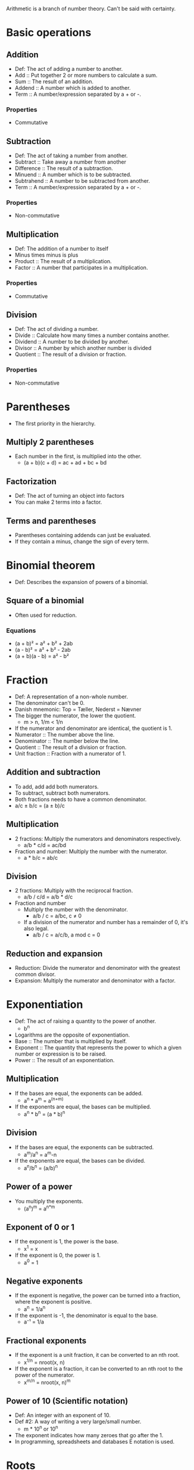 Arithmetic is a branch of number theory. Can't be said with certainty.

* Basic operations
** Addition
   - Def: The act of adding a number to another.
   - Add :: Put together 2 or more numbers to calculate a sum.
   - Sum :: The result of an addition.
   - Addend :: A number which is added to another.
   - Term :: A number/expression separated by a + or -.
*** Properties
    - Commutative
** Subtraction
   - Def: The act of taking a number from another.
   - Subtract :: Take away a number from another
   - Difference :: The result of a subtraction.
   - Minuend :: A number which is to be subtracted.
   - Subtrahend :: A number to be subtracted from another.
   - Term :: A number/expression separated by a + or -.
*** Properties
    - Non-commutative
** Multiplication
   - Def: The addition of a number to itself
   - Minus times minus is plus
   - Product :: The result of a multiplication.
   - Factor :: A number that participates in a multiplication.
*** Properties
    - Commutative
** Division
   - Def: The act of dividing a number.
   - Divide :: Calculate how many times a number contains another.
   - Dividend :: A number to be divided by another.
   - Divisor :: A number by which another number is divided
   - Quotient :: The result of a division or fraction.
*** Properties
   - Non-commutative
* Parentheses
  - The first priority in the hierarchy.
** Multiply 2 parentheses
   - Each number in the first, is multiplied into the other.
     - (a + b)(c + d) = ac + ad + bc + bd
** Factorization
   - Def: The act of turning an object into factors
   - You can make 2 terms into a factor.
** Terms and parentheses
   - Parentheses containing addends can just be evaluated.
   - If they contain a minus, change the sign of every term.
* Binomial theorem
  - Def: Describes the expansion of powers of a binomial.
** Square of a binomial
  - Often used for reduction.
*** Equations
    - (a + b)² = a² + b² + 2ab
    - (a - b)² = a² + b² - 2ab
    - (a + b)(a - b) = a² - b²
* Fraction
  - Def: A representation of a non-whole number.
  - The denominator can't be 0.
  - Danish mnemonic: Top = Tæller, Nederst = Nævner
  - The bigger the numerator, the lower the quotient.
    - m > n, 1/m < 1/n
  - If the numerator and denominator are identical, the quotient is 1.
  - Numerator :: The number above the line.
  - Denominator :: The number below the line.
  - Quotient :: The result of a division or fraction.
  - Unit fraction :: Fraction with a numerator of 1.
** Addition and subtraction
   - To add, add add both numerators.
   - To subtract, subtract both numerators.
   - Both fractions needs to have a common denominator.
   - a/c ± b/c = (a ± b)/c
** Multiplication
   - 2 fractions: Multiply the numerators and denominators
     respectively.
     - a/b * c/d = ac/bd
   - Fraction and number: Multiply the number with the numerator.
     - a * b/c = ab/c
** Division
   - 2 fractions: Multiply with the reciprocal fraction.
     - a/b / c/d = a/b * d/c
   - Fraction and number
     - Multiply the number with the denominator.
       - a/b / c = a/bc, c ≠ 0
     - If a division of the numerator and number has a remainder of 0,
       it's also legal.
       - a/b / c = a/c/b, a mod c = 0
** Reduction and expansion
   - Reduction: Divide the numerator and denominator with the greatest
     common divisor.
   - Expansion: Multiply the numerator and denominator with a factor.
* Exponentiation
  - Def: The act of raising a quantity to the power of another.
    - b^n
  - Logarithms are the opposite of exponentiation.
  - Base :: The number that is multiplied by itself.
  - Exponent :: The quantity that represents the power to which a
                given number or expression is to be raised.
  - Power :: The result of an exponentiation.
** Multiplication
   - If the bases are equal, the exponents can be added.
     - a^n * a^m = a^(n+m)
   - If the exponents are equal, the bases can be multiplied.
     - a^n * b^n = (a * b)^n   
** Division
   - If the bases are equal, the exponents can be subtracted.
     - a^m/a^n = a^m-n
   - If the exponents are equal, the bases can be divided.
     - a^n/b^n = (a/b)^n
** Power of a power
   - You multiply the exponents.
     - (a^n)^m = a^{n*m}
** Exponent of 0 or 1
   - If the exponent is 1, the power is the base.
     - x^1 = x
   - If the exponent is 0, the power is 1.
     - a^0 = 1
** Negative exponents
   - If the exponent is negative, the power can be turned into a
     fraction, where the exponent is positive.
     - a^n = 1/a^n
   - If the exponent is -1, the denominator is equal to the base.
     - a⁻¹ = 1/a
** Fractional exponents
   - If the exponent is a unit fraction, it can be converted to an
     nth root.
     - x^{1/n} = nroot(x, n)
   - If the exponent is a fraction, it can be converted to an nth
     root to the power of the numerator.
     - x^{m/n} = nroot(x, n)^m
** Power of 10 (Scientific notation)
   - Def: An integer with an exponent of 10.
   - Def #2: A way of writing a very large/small number.
     - m * 10^n or 10^n
   - The exponent indicates how many zeroes that go after the 1.
   - In programming, spreadsheets and databases E notation is used.
* Roots
   - Def: A quantity multiplied by itself, that gives another
     quantity.
     - nroot(a, n)
   - A root with a degree of 2 is called a square root.
   - A root with a degree of 3 is known as a cube root.
   - Roots with a higher degree are referred by ordinal numbers.
   - nroot(a, n) = a^{1/n}
   - Radical :: The number having its root taken.
   - Degree :: The exponent for a root.
   - Radix :: The sign used for roots. √.
     - Also called the /radical sign/.
** Square root
   - Def: A root with a degree of 2.
     - √(x)
   - A square root to the power of 2 will cancel each other out.
     - √(x)^2 = x
   - As the square root can be rewritten to one, the exponent rules 
     apply as well.
   - An exponent of 0.5 equals the square root of the same number.
   - √a = a^{1/2}, a > 0
** Root of an exponent
   - If the degree and the exponent are equal, it will yield in
     the same result.
   - If the degree and the exponent are different, you can convert the
     root to an exponent.
   - nroot(a^p, q) = a^{p/q}
** Rules
   - If it's a division or multiplication, it's possible to find the
     root, before the operation.
     - nroot(a * b, n) = nroot(a, n) * nroot(b, n)
     - nroot(a/b, n) = nroot(a, n)/nroot(b, n)
   - If a fraction with the denominator, /n/, is an exponent, it can
     be turned into a fraction.
     - a^{-1/n} = 1/nroot(a, n)
* Properties of arithmetic
** Commutative
   - Def: An operation is commutative if order is irrelevant.
   - Non-commutative operation :: If order is relevant..
** Associative
   - Def: A group of quantities yield the same result regardless of
     their grouping.
** Distributive
   - Def: Multiplying a sum or difference with a number is the same as
     multiplying the terms.
     - x(y ± z) = xy + xz
* Prime number
  - Def: A number with no other divisors than 1 and itself.
** Prime number factorization
   - Def: A method for finding the prime factors of a number, by
     dividing with the lowest prime numbers.
   - Tip: Start with the lowest prime numbers.
* Lowest common multiple
  - Def: The lowest quantity that is a multiple of 2 or more
    quantities.
    - lcm(x, y) = z
  - Multiple :: A number divided by another without returning a
                remainder.
** Method
   1. Prime factor the 2 numbers.
   2. The common factors and the rest of the prime factors are multiplied.
   3. The result is the least common multiple.
*** Example
    1. 36 and 120.
    2. The prime factors of 36 are 2^2 * 3^2.
    3. The prime factors of 120 are 2^3 * 3 * 5.
    4. Common prime factors are 2^2, 3 and 5.
    5. 2^2 * 3 * 5 = 60
    6. 60 is the lowest common multiple.

